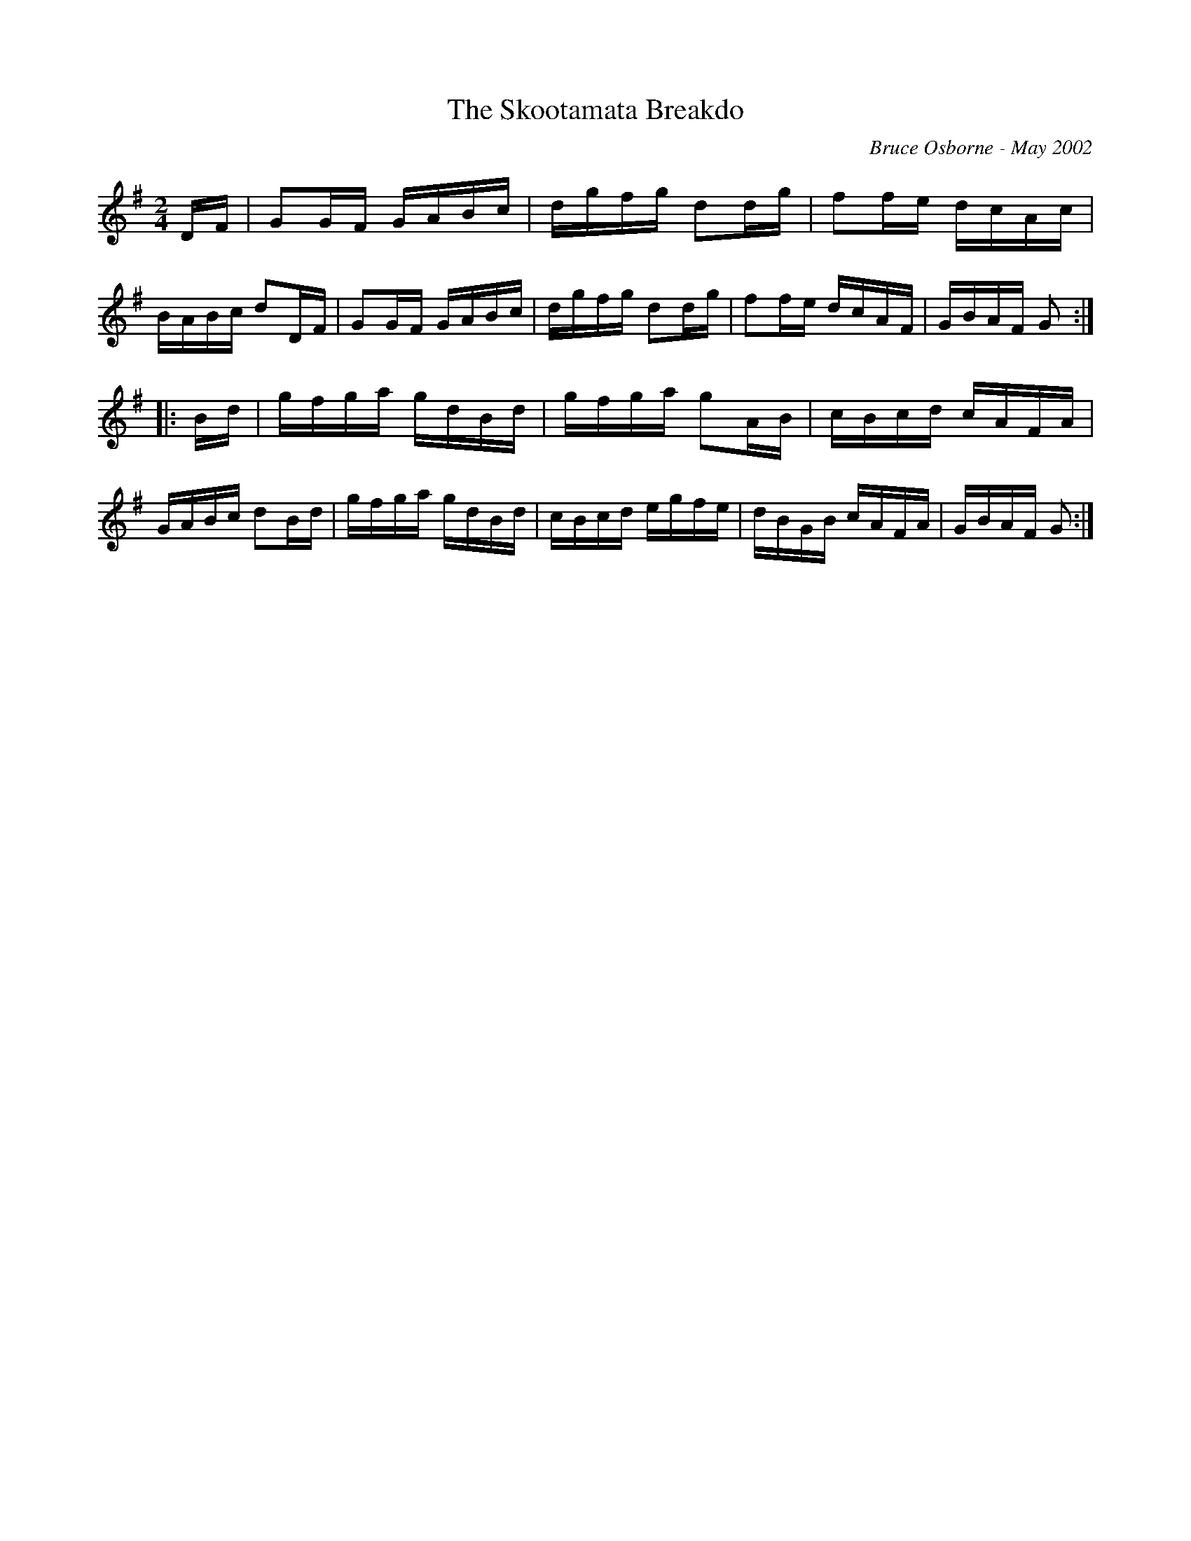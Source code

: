 X:241
T:The Skootamata Breakdo
R:reel
C:Bruce Osborne - May 2002
Z:abc by bosborne@kos.net
M:2/4
L:1/8
K:Gmaj
D/F/|GG/F/ G/A/B/c/|d/g/f/g/ dd/g/|ff/e/ d/c/A/c/|B/A/B/c/ dD/F/|\
GG/F/ G/A/B/c/|d/g/f/g/ dd/g/|ff/e/ d/c/A/F/|G/B/A/F/ G:|
|:B/d/|g/f/g/a/ g/d/B/d/|g/f/g/a/ gA/B/|c/B/c/d/ c/A/F/A/|G/A/B/c/ dB/d/|\
g/f/g/a/ g/d/B/d/|c/B/c/d/ e/g/f/e/|d/B/G/B/ c/A/F/A/|G/B/A/F/ G:|
